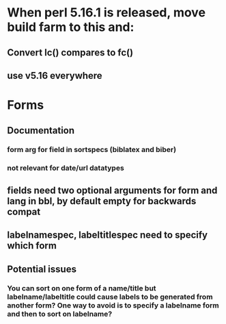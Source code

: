 * When perl 5.16.1 is released, move build farm to this and:
** Convert lc() compares to fc()
** use v5.16 everywhere
* Forms
** Documentation
*** form arg for field in sortspecs (biblatex and biber)
*** not relevant for date/url datatypes
** fields need two optional arguments for form and lang in bbl, by default empty for backwards compat
** labelnamespec, labeltitlespec need to specify which form
** Potential issues
*** You can sort on one form of a name/title but labelname/labeltitle could cause labels to be generated from another form? One way to avoid is to specify a labelname form and then to sort on labelname?
